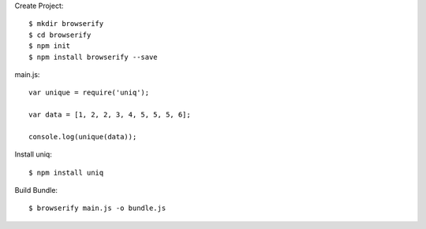 Create Project::

  $ mkdir browserify
  $ cd browserify
  $ npm init
  $ npm install browserify --save

main.js::

    var unique = require('uniq');

    var data = [1, 2, 2, 3, 4, 5, 5, 5, 6];

    console.log(unique(data));

Install uniq::

  $ npm install uniq

Build Bundle::

  $ browserify main.js -o bundle.js


